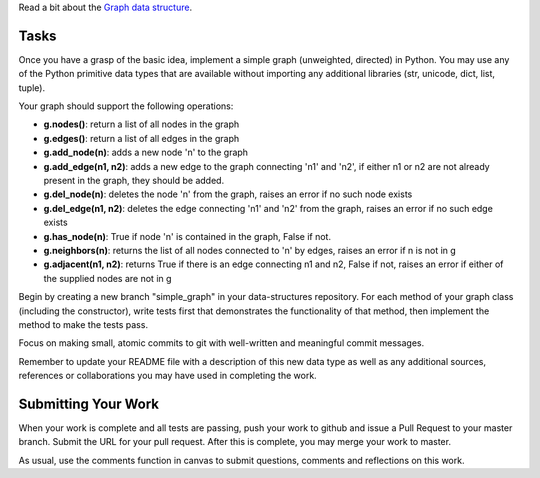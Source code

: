 Read a bit about the `Graph data structure <http://en.wikipedia.org/wiki/Graph_(abstract_data_type)>`_.

Tasks
=====

Once you have a grasp of the basic idea, implement a simple graph (unweighted,
directed) in Python.  You may use any of the Python primitive data types that
are available without importing any additional libraries (str, unicode, dict,
list, tuple).

Your graph should support the following operations:

* **g.nodes()**: return a list of all nodes in the graph
* **g.edges()**: return a list of all edges in the graph
* **g.add_node(n)**: adds a new node 'n' to the graph
* **g.add_edge(n1, n2)**: adds a new edge to the graph connecting 'n1' and
  'n2', if either n1 or n2 are not already present in the graph, they should be
  added.
* **g.del_node(n)**: deletes the node 'n' from the graph, raises an error if no
  such node exists
* **g.del_edge(n1, n2)**: deletes the edge connecting 'n1' and 'n2' from the
  graph, raises an error if no such edge exists
* **g.has_node(n)**: True if node 'n' is contained in the graph, False if not.
* **g.neighbors(n)**: returns the list of all nodes connected to 'n' by edges,
  raises an error if n is not in g
* **g.adjacent(n1, n2)**: returns True if there is an edge connecting n1 and
  n2, False if not, raises an error if either of the supplied nodes are not in
  g

Begin by creating a new branch "simple_graph" in your data-structures
repository.  For each method of your graph class (including the constructor),
write tests first that demonstrates the functionality of that method, then
implement the method to make the tests pass.

Focus on making small, atomic commits to git with well-written and meaningful
commit messages.

Remember to update your README file with a description of this new data type as
well as any additional sources, references or collaborations you may have used
in completing the work.

Submitting Your Work
====================

When your work is complete and all tests are passing, push your work to github
and issue a Pull Request to your master branch.  Submit the URL for your pull
request.  After this is complete, you may merge your work to master.

As usual, use the comments function in canvas to submit questions, comments and
reflections on this work.
